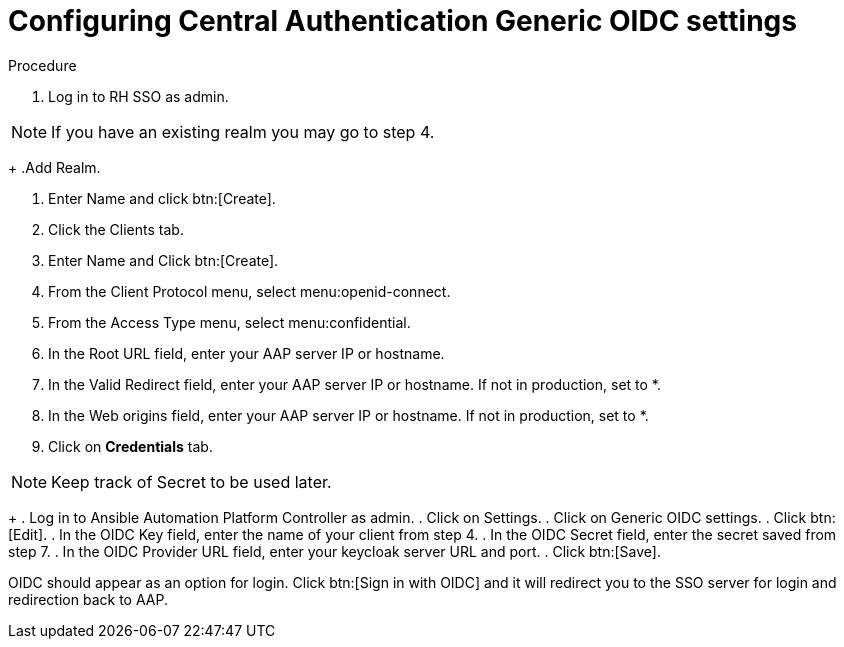 [id="configure-central-auth-generic-oidc-settings"]

= Configuring Central Authentication Generic OIDC settings

.Procedure

. Log in to RH SSO as admin.

NOTE: If you have an existing realm you may go to step 4.
+
.Add Realm.

. Enter Name and click btn:[Create].

. Click the Clients tab.

. Enter Name and Click btn:[Create].

. From the Client Protocol menu, select menu:openid-connect.
. From the Access Type menu, select menu:confidential.

. In the Root URL field, enter your AAP server IP or hostname.

. In the Valid Redirect field, enter your AAP server IP or hostname. If not in production, set to *.

. In the Web origins field, enter your AAP server IP or hostname. If not in production, set to *.

. Click on *Credentials* tab.

NOTE: Keep track of Secret to be used later.
+
. Log in to Ansible Automation Platform Controller as admin.
. Click on Settings.
. Click on Generic OIDC settings.
. Click btn:[Edit].
. In the OIDC Key field, enter the name of your client from step 4.
. In the OIDC Secret field, enter the secret saved from step 7.
. In the OIDC Provider URL field, enter your keycloak server URL and port.
. Click btn:[Save].

OIDC should appear as an option for login. Click btn:[Sign in with OIDC] and it will redirect you to the SSO server for login and redirection back to AAP. 
